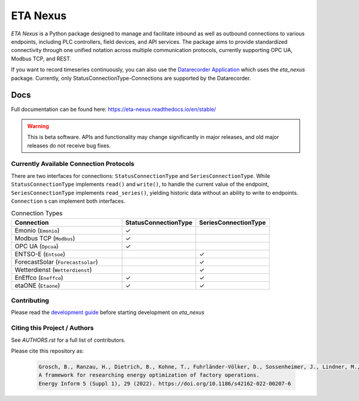 ETA Nexus
#########

*ETA Nexus* is a Python package designed to manage and facilitate inbound as well as outbound connections to various endpoints, including PLC controllers, field devices, and API services. The package aims to provide standardized connectivity through one unified notation across multiple communication protocols, currently supporting OPC UA, Modbus TCP, and REST.

If you want to record timeseries continuously, you can also use the `Datarecorder Application <https://git.ptw.maschinenbau.tu-darmstadt.de/eta-fabrik/public/eta-datarecorder>`_ which uses the *eta_nexus* package. Currently, only StatusConnectionType-Connections are supported by the Datarecorder.

Docs
****
Full documentation can be found here: https://eta-nexus.readthedocs.io/en/stable/

.. warning::

   This is beta software. APIs and functionality may change significantly in major releases, and old major releases do not receive bug fixes.

Currently Available Connection Protocols
=========================================

.. image:: _static/eta_nexus.svg
   :alt: See the docs for ETA Nexus's Class structure


There are two interfaces for connections: ``StatusConnectionType`` and ``SeriesConnectionType``.
While ``StatusConnectionType`` implements ``read()`` and ``write()``, to handle the current value of the endpoint,
``SeriesConnectionType`` implements ``read_series()``, yielding historic data without an ability to write to endpoints.
``Connection`` s can implement both interfaces.

.. list-table:: Connection Types
   :widths: 30 20 20
   :header-rows: 1

   * - Connection
     - StatusConnectionType
     - SeriesConnectionType
   * - Emonio (``Emonio``)
     - ✓
     -
   * - Modbus TCP (``Modbus``)
     - ✓
     -
   * - OPC UA (``Opcua``)
     - ✓
     -
   * - ENTSO-E (``Entsoe``)
     -
     - ✓
   * - ForecastSolar (``Forecastsolar``)
     -
     - ✓
   * - Wetterdienst (``Wetterdienst``)
     -
     - ✓
   * - EnEffco (``Eneffco``)
     - ✓
     - ✓
   * - etaONE (``Etaone``)
     - ✓
     - ✓


Contributing
=============

Please read the `development guide <https://eta-utility.readthedocs.io/en/main/guide/development.html>`_ before starting development on *eta_nexus*

Citing this Project / Authors
================================

See `AUTHORS.rst` for a full list of contributors.

Please cite this repository as:

  .. code-block::

    Grosch, B., Ranzau, H., Dietrich, B., Kohne, T., Fuhrländer-Völker, D., Sossenheimer, J., Lindner, M., Weigold, M.
    A framework for researching energy optimization of factory operations.
    Energy Inform 5 (Suppl 1), 29 (2022). https://doi.org/10.1186/s42162-022-00207-6
